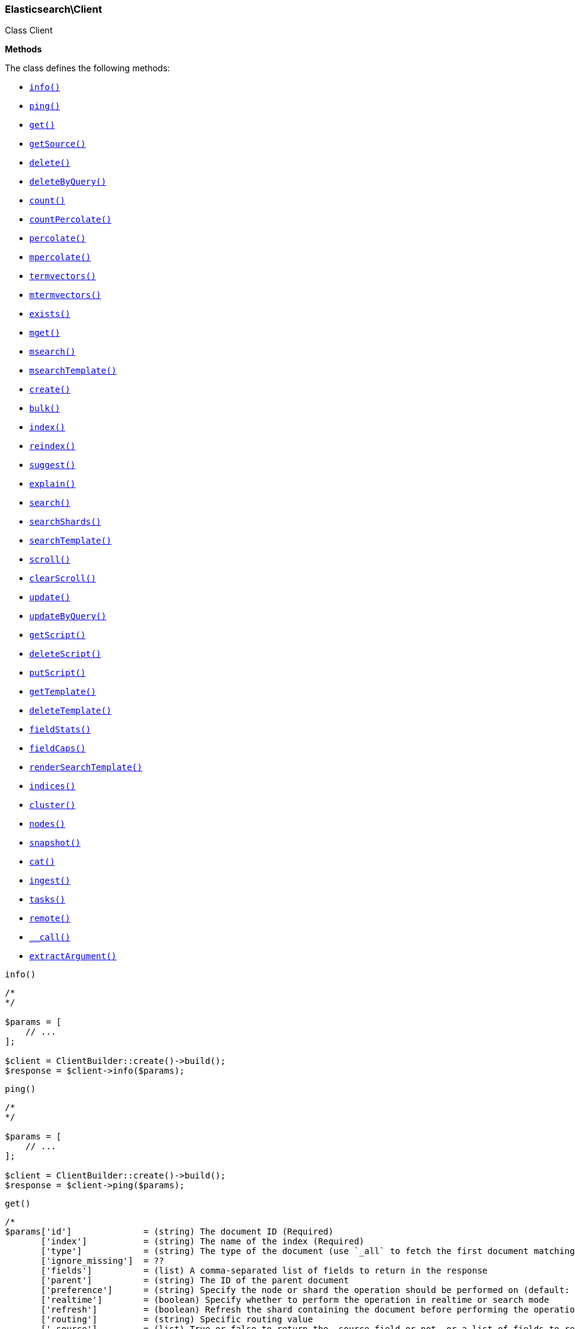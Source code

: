 

[[Elasticsearch_Client]]
=== Elasticsearch\Client



Class Client


*Methods*

The class defines the following methods:

* <<Elasticsearch_Clientinfo_info,`info()`>>
* <<Elasticsearch_Clientping_ping,`ping()`>>
* <<Elasticsearch_Clientget_get,`get()`>>
* <<Elasticsearch_ClientgetSource_getSource,`getSource()`>>
* <<Elasticsearch_Clientdelete_delete,`delete()`>>
* <<Elasticsearch_ClientdeleteByQuery_deleteByQuery,`deleteByQuery()`>>
* <<Elasticsearch_Clientcount_count,`count()`>>
* <<Elasticsearch_ClientcountPercolate_countPercolate,`countPercolate()`>>
* <<Elasticsearch_Clientpercolate_percolate,`percolate()`>>
* <<Elasticsearch_Clientmpercolate_mpercolate,`mpercolate()`>>
* <<Elasticsearch_Clienttermvectors_termvectors,`termvectors()`>>
* <<Elasticsearch_Clientmtermvectors_mtermvectors,`mtermvectors()`>>
* <<Elasticsearch_Clientexists_exists,`exists()`>>
* <<Elasticsearch_Clientmget_mget,`mget()`>>
* <<Elasticsearch_Clientmsearch_msearch,`msearch()`>>
* <<Elasticsearch_ClientmsearchTemplate_msearchTemplate,`msearchTemplate()`>>
* <<Elasticsearch_Clientcreate_create,`create()`>>
* <<Elasticsearch_Clientbulk_bulk,`bulk()`>>
* <<Elasticsearch_Clientindex_index,`index()`>>
* <<Elasticsearch_Clientreindex_reindex,`reindex()`>>
* <<Elasticsearch_Clientsuggest_suggest,`suggest()`>>
* <<Elasticsearch_Clientexplain_explain,`explain()`>>
* <<Elasticsearch_Clientsearch_search,`search()`>>
* <<Elasticsearch_ClientsearchShards_searchShards,`searchShards()`>>
* <<Elasticsearch_ClientsearchTemplate_searchTemplate,`searchTemplate()`>>
* <<Elasticsearch_Clientscroll_scroll,`scroll()`>>
* <<Elasticsearch_ClientclearScroll_clearScroll,`clearScroll()`>>
* <<Elasticsearch_Clientupdate_update,`update()`>>
* <<Elasticsearch_ClientupdateByQuery_updateByQuery,`updateByQuery()`>>
* <<Elasticsearch_ClientgetScript_getScript,`getScript()`>>
* <<Elasticsearch_ClientdeleteScript_deleteScript,`deleteScript()`>>
* <<Elasticsearch_ClientputScript_putScript,`putScript()`>>
* <<Elasticsearch_ClientgetTemplate_getTemplate,`getTemplate()`>>
* <<Elasticsearch_ClientdeleteTemplate_deleteTemplate,`deleteTemplate()`>>
* <<Elasticsearch_ClientfieldStats_fieldStats,`fieldStats()`>>
* <<Elasticsearch_ClientfieldCaps_fieldCaps,`fieldCaps()`>>
* <<Elasticsearch_ClientrenderSearchTemplate_renderSearchTemplate,`renderSearchTemplate()`>>
* <<Elasticsearch_Clientindices_indices,`indices()`>>
* <<Elasticsearch_Clientcluster_cluster,`cluster()`>>
* <<Elasticsearch_Clientnodes_nodes,`nodes()`>>
* <<Elasticsearch_Clientsnapshot_snapshot,`snapshot()`>>
* <<Elasticsearch_Clientcat_cat,`cat()`>>
* <<Elasticsearch_Clientingest_ingest,`ingest()`>>
* <<Elasticsearch_Clienttasks_tasks,`tasks()`>>
* <<Elasticsearch_Clientremote_remote,`remote()`>>
* <<Elasticsearch_Client-call-_call,`__call()`>>
* <<Elasticsearch_ClientextractArgument_extractArgument,`extractArgument()`>>




[[Elasticsearch_Clientinfo_info]]
.`info()`
****
[source,php]
----
/*
*/

$params = [
    // ...
];

$client = ClientBuilder::create()->build();
$response = $client->info($params);
----
****



[[Elasticsearch_Clientping_ping]]
.`ping()`
****
[source,php]
----
/*
*/

$params = [
    // ...
];

$client = ClientBuilder::create()->build();
$response = $client->ping($params);
----
****



[[Elasticsearch_Clientget_get]]
.`get()`
****
[source,php]
----
/*
$params['id']              = (string) The document ID (Required)
       ['index']           = (string) The name of the index (Required)
       ['type']            = (string) The type of the document (use `_all` to fetch the first document matching the ID across all types) (Required)
       ['ignore_missing']  = ??
       ['fields']          = (list) A comma-separated list of fields to return in the response
       ['parent']          = (string) The ID of the parent document
       ['preference']      = (string) Specify the node or shard the operation should be performed on (default: random)
       ['realtime']        = (boolean) Specify whether to perform the operation in realtime or search mode
       ['refresh']         = (boolean) Refresh the shard containing the document before performing the operation
       ['routing']         = (string) Specific routing value
       ['_source']         = (list) True or false to return the _source field or not, or a list of fields to return
       ['_source_exclude'] = (list) A list of fields to exclude from the returned _source field
       ['_source_include'] = (list) A list of fields to extract and return from the _source field
       ['body']  = (array) Request body
*/

$params = [
    // ...
];

$client = ClientBuilder::create()->build();
$response = $client->get($params);
----
****



[[Elasticsearch_ClientgetSource_getSource]]
.`getSource()`
****
[source,php]
----
/*
$params['id']             = (string) The document ID (Required)
       ['index']          = (string) The name of the index (Required)
       ['type']           = (string) The type of the document (use `_all` to fetch the first document matching the ID across all types) (Required)
       ['ignore_missing'] = ??
       ['parent']         = (string) The ID of the parent document
       ['preference']     = (string) Specify the node or shard the operation should be performed on (default: random)
       ['realtime']       = (boolean) Specify whether to perform the operation in realtime or search mode
       ['refresh']        = (boolean) Refresh the shard containing the document before performing the operation
       ['routing']        = (string) Specific routing value
       ['body']  = (array) Request body
*/

$params = [
    // ...
];

$client = ClientBuilder::create()->build();
$response = $client->getSource($params);
----
****



[[Elasticsearch_Clientdelete_delete]]
.`delete()`
****
[source,php]
----
/*
$params['id']           = (string) The document ID (Required)
       ['index']        = (string) The name of the index (Required)
       ['type']         = (string) The type of the document (Required)
       ['consistency']  = (enum) Specific write consistency setting for the operation
       ['parent']       = (string) ID of parent document
       ['refresh']      = (boolean) Refresh the index after performing the operation
       ['replication']  = (enum) Specific replication type
       ['routing']      = (string) Specific routing value
       ['timeout']      = (time) Explicit operation timeout
       ['version_type'] = (enum) Specific version type
       ['body']  = (array) Request body
*/

$params = [
    // ...
];

$client = ClientBuilder::create()->build();
$response = $client->delete($params);
----
****



[[Elasticsearch_ClientdeleteByQuery_deleteByQuery]]
.`deleteByQuery()`
****
[source,php]
----
/*
$params['_source'] = (list) True or false to return the _source field or not, or a list of fields to return
       ['_source_exclude'] = (array) A list of fields to exclude from the returned _source field
       ['_source_include'] = (array) A list of fields to extract and return from the _source field
       ['allow_no_indices'] = (bool) Whether to ignore if a wildcard indices expression resolves into no concrete indices. (This includes `_all` string or when no indices have been specified)
       ['analyze_wildcard'] = (bool) Specify whether wildcard and prefix queries should be analyzed (default: false)
       ['analyzer'] = (string) The analyzer to use for the query string
       ['conflicts'] = (enum) What to do when the delete-by-query hits version conflicts?
       ['default_operator'] = (enum) The default operator for query string query (AND or OR)
       ['df'] = (string) The field to use as default where no field prefix is given in the query string
       ['expand_wildcards'] = (enum) Whether to expand wildcard expression to concrete indices that are open, closed or both.
       ['body']  = (array) Request body
*/

$params = [
    // ...
];

$client = ClientBuilder::create()->build();
$response = $client->deleteByQuery($params);
----
****



[[Elasticsearch_Clientcount_count]]
.`count()`
****
[source,php]
----
/*
$params['index']              = (list) A comma-separated list of indices to restrict the results
       ['type']               = (list) A comma-separated list of types to restrict the results
       ['min_score']          = (number) Include only documents with a specific `_score` value in the result
       ['preference']         = (string) Specify the node or shard the operation should be performed on (default: random)
       ['routing']            = (string) Specific routing value
       ['source']             = (string) The URL-encoded query definition (instead of using the request body)
       ['body']               = (array) A query to restrict the results (optional)
       ['ignore_unavailable'] = (bool) Whether specified concrete indices should be ignored when unavailable (missing or closed)
       ['allow_no_indices']   = (bool) Whether to ignore if a wildcard indices expression resolves into no concrete indices. (This includes `_all` string or when no indices have been specified)
       ['expand_wildcards']   = (enum) Whether to expand wildcard expression to concrete indices that are open, closed or both.
       ['body']  = (array) Request body
*/

$params = [
    // ...
];

$client = ClientBuilder::create()->build();
$response = $client->count($params);
----
****



[[Elasticsearch_ClientcountPercolate_countPercolate]]
.`countPercolate()`
****
[source,php]
----
/*
$params['index']              = (list) A comma-separated list of indices to restrict the results
       ['type']               = (list) A comma-separated list of types to restrict the results
       ['id']                 = (string) ID of document
       ['ignore_unavailable'] = (boolean) Whether specified concrete indices should be ignored when unavailable (missing or closed)
       ['preference']         = (string) Specify the node or shard the operation should be performed on (default: random)
       ['routing']            = (string) Specific routing value
       ['allow_no_indices']   = (boolean) Whether to ignore if a wildcard indices expression resolves into no concrete indices. (This includes `_all` string or when no indices have been specified)
       ['body']               = (array) A query to restrict the results (optional)
       ['ignore_unavailable'] = (bool) Whether specified concrete indices should be ignored when unavailable (missing or closed)
       ['percolate_index']    = (string) The index to count percolate the document into. Defaults to index.
       ['body']  = (array) Request body
*/

$params = [
    // ...
];

$client = ClientBuilder::create()->build();
$response = $client->countPercolate($params);
----
****



[[Elasticsearch_Clientpercolate_percolate]]
.`percolate()`
****
[source,php]
----
/*
$params['index']        = (string) The name of the index with a registered percolator query (Required)
       ['type']         = (string) The document type (Required)
       ['prefer_local'] = (boolean) With `true`, specify that a local shard should be used if available, with `false`, use a random shard (default: true)
       ['body']         = (array) The document (`doc`) to percolate against registered queries; optionally also a `query` to limit the percolation to specific registered queries
       ['body']  = (array) Request body
*/

$params = [
    // ...
];

$client = ClientBuilder::create()->build();
$response = $client->percolate($params);
----
****



[[Elasticsearch_Clientmpercolate_mpercolate]]
.`mpercolate()`
****
[source,php]
----
/*
$params['index']              = (string) Default index for items which don't provide one
       ['type']               = (string) Default document type for items which don't provide one
       ['ignore_unavailable'] = (boolean) Whether specified concrete indices should be ignored when unavailable (missing or closed)
       ['allow_no_indices']   = (boolean) Whether to ignore if a wildcard indices expression resolves into no concrete indices. (This includes `_all` string or when no indices have been specified)
       ['expand_wildcards']   = (enum) Whether to expand wildcard expression to concrete indices that are open, closed or both.
       ['body']  = (array) Request body
*/

$params = [
    // ...
];

$client = ClientBuilder::create()->build();
$response = $client->mpercolate($params);
----
****



[[Elasticsearch_Clienttermvectors_termvectors]]
.`termvectors()`
****
[source,php]
----
/*
$params['index']            = (string) Default index for items which don't provide one
       ['type']             = (string) Default document type for items which don't provide one
       ['term_statistics']  = (boolean) Specifies if total term frequency and document frequency should be returned. Applies to all returned documents unless otherwise specified in body \"params\" or \"docs\"."
       ['field_statistics'] = (boolean) Specifies if document count, sum of document frequencies and sum of total term frequencies should be returned. Applies to all returned documents unless otherwise specified in body \"params\" or \"docs\"."
       ['fields']           = (list) A comma-separated list of fields to return. Applies to all returned documents unless otherwise specified in body \"params\" or \"docs\"."
       ['offsets']          = (boolean) Specifies if term offsets should be returned. Applies to all returned documents unless otherwise specified in body \"params\" or \"docs\"."
       ['positions']        = (boolean) Specifies if term positions should be returned. Applies to all returned documents unless otherwise specified in body \"params\" or \"docs\"."
       ['payloads']         = (boolean) Specifies if term payloads should be returned. Applies to all returned documents unless otherwise specified in body \"params\" or \"docs\".
       ['body']  = (array) Request body
*/

$params = [
    // ...
];

$client = ClientBuilder::create()->build();
$response = $client->termvectors($params);
----
****



[[Elasticsearch_Clientmtermvectors_mtermvectors]]
.`mtermvectors()`
****
[source,php]
----
/*
$params['index']            = (string) Default index for items which don't provide one
       ['type']             = (string) Default document type for items which don't provide one
       ['ids']              = (list) A comma-separated list of documents ids. You must define ids as parameter or set \"ids\" or \"docs\" in the request body
       ['term_statistics']  = (boolean) Specifies if total term frequency and document frequency should be returned. Applies to all returned documents unless otherwise specified in body \"params\" or \"docs\"."
       ['field_statistics'] = (boolean) Specifies if document count, sum of document frequencies and sum of total term frequencies should be returned. Applies to all returned documents unless otherwise specified in body \"params\" or \"docs\"."
       ['fields']           = (list) A comma-separated list of fields to return. Applies to all returned documents unless otherwise specified in body \"params\" or \"docs\"."
       ['offsets']          = (boolean) Specifies if term offsets should be returned. Applies to all returned documents unless otherwise specified in body \"params\" or \"docs\"."
       ['positions']        = (boolean) Specifies if term positions should be returned. Applies to all returned documents unless otherwise specified in body \"params\" or \"docs\"."
       ['payloads']         = (boolean) Specifies if term payloads should be returned. Applies to all returned documents unless otherwise specified in body \"params\" or \"docs\".
       ['body']  = (array) Request body
*/

$params = [
    // ...
];

$client = ClientBuilder::create()->build();
$response = $client->mtermvectors($params);
----
****



[[Elasticsearch_Clientexists_exists]]
.`exists()`
****
[source,php]
----
/*
$params['id']         = (string) The document ID (Required)
       ['index']      = (string) The name of the index (Required)
       ['type']       = (string) The type of the document (use `_all` to fetch the first document matching the ID across all types) (Required)
       ['parent']     = (string) The ID of the parent document
       ['preference'] = (string) Specify the node or shard the operation should be performed on (default: random)
       ['realtime']   = (boolean) Specify whether to perform the operation in realtime or search mode
       ['refresh']    = (boolean) Refresh the shard containing the document before performing the operation
       ['routing']    = (string) Specific routing value
       ['body']  = (array) Request body
*/

$params = [
    // ...
];

$client = ClientBuilder::create()->build();
$response = $client->exists($params);
----
****



[[Elasticsearch_Clientmget_mget]]
.`mget()`
****
[source,php]
----
/*
$params['index']           = (string) The name of the index
       ['type']            = (string) The type of the document
       ['fields']          = (list) A comma-separated list of fields to return in the response
       ['parent']          = (string) The ID of the parent document
       ['preference']      = (string) Specify the node or shard the operation should be performed on (default: random)
       ['realtime']        = (boolean) Specify whether to perform the operation in realtime or search mode
       ['refresh']         = (boolean) Refresh the shard containing the document before performing the operation
       ['routing']         = (string) Specific routing value
       ['body']            = (array) Document identifiers; can be either `docs` (containing full document information) or `ids` (when index and type is provided in the URL.
       ['body']  = (array) Request body
*/

$params = [
    // ...
];

$client = ClientBuilder::create()->build();
$response = $client->mget($params);
----
****



[[Elasticsearch_Clientmsearch_msearch]]
.`msearch()`
****
[source,php]
----
/*
$params['index']       = (list) A comma-separated list of index names to use as default
       ['type']        = (list) A comma-separated list of document types to use as default
       ['search_type'] = (enum) Search operation type
       ['body']        = (array|string) The request definitions (metadata-search request definition pairs), separated by newlines
       ['body']  = (array) Request body
*/

$params = [
    // ...
];

$client = ClientBuilder::create()->build();
$response = $client->msearch($params);
----
****



[[Elasticsearch_ClientmsearchTemplate_msearchTemplate]]
.`msearchTemplate()`
****
[source,php]
----
/*
$params['index']       = (list) A comma-separated list of index names to use as default
       ['type']        = (list) A comma-separated list of document types to use as default
       ['search_type'] = (enum) Search operation type
       ['body']        = (array|string) The request definitions (metadata-search request definition pairs), separated by newlines
       ['max_concurrent_searches'] = (number) Controls the maximum number of concurrent searches the multi search api will execute
       ['body']  = (array) Request body
*/

$params = [
    // ...
];

$client = ClientBuilder::create()->build();
$response = $client->msearchTemplate($params);
----
****



[[Elasticsearch_Clientcreate_create]]
.`create()`
****
[source,php]
----
/*
$params['index']        = (string) The name of the index (Required)
       ['type']         = (string) The type of the document (Required)
       ['id']           = (string) Specific document ID (when the POST method is used)
       ['consistency']  = (enum) Explicit write consistency setting for the operation
       ['parent']       = (string) ID of the parent document
       ['refresh']      = (boolean) Refresh the index after performing the operation
       ['replication']  = (enum) Specific replication type
       ['routing']      = (string) Specific routing value
       ['timeout']      = (time) Explicit operation timeout
       ['version']      = (number) Explicit version number for concurrency control
       ['version_type'] = (enum) Specific version type
       ['body']         = (array) The document
       ['body']  = (array) Request body
*/

$params = [
    // ...
];

$client = ClientBuilder::create()->build();
$response = $client->create($params);
----
****



[[Elasticsearch_Clientbulk_bulk]]
.`bulk()`
****
[source,php]
----
/*
$params['index']       = (string) Default index for items which don't provide one
       ['type']        = (string) Default document type for items which don't provide one
       ['consistency'] = (enum) Explicit write consistency setting for the operation
       ['refresh']     = (boolean) Refresh the index after performing the operation
       ['replication'] = (enum) Explicitly set the replication type
       ['fields']      = (list) Default comma-separated list of fields to return in the response for updates
       ['body']        = (array) The document
       ['body']  = (array) Request body
*/

$params = [
    // ...
];

$client = ClientBuilder::create()->build();
$response = $client->bulk($params);
----
****



[[Elasticsearch_Clientindex_index]]
.`index()`
****
[source,php]
----
/*
$params['index']        = (string) The name of the index (Required)
       ['type']         = (string) The type of the document (Required)
       ['id']           = (string) Specific document ID (when the POST method is used)
       ['consistency']  = (enum) Explicit write consistency setting for the operation
       ['op_type']      = (enum) Explicit operation type
       ['parent']       = (string) ID of the parent document
       ['refresh']      = (boolean) Refresh the index after performing the operation
       ['replication']  = (enum) Specific replication type
       ['routing']      = (string) Specific routing value
       ['timeout']      = (time) Explicit operation timeout
       ['version']      = (number) Explicit version number for concurrency control
       ['version_type'] = (enum) Specific version type
       ['body']         = (array) The document
       ['body']  = (array) Request body
*/

$params = [
    // ...
];

$client = ClientBuilder::create()->build();
$response = $client->index($params);
----
****



[[Elasticsearch_Clientreindex_reindex]]
.`reindex()`
****
[source,php]
----
/*
$params['refresh']             = (boolean) Should the effected indexes be refreshed?
       ['timeout']             = (time) Time each individual bulk request should wait for shards that are unavailable
       ['consistency']         = (enum) Explicit write consistency setting for the operation
       ['wait_for_completion'] = (boolean) Should the request should block until the reindex is complete
       ['requests_per_second'] = (float) The throttle for this request in sub-requests per second. 0 means set no throttle
       ['body']                = (array) The search definition using the Query DSL and the prototype for the index request (Required)
       ['body']  = (array) Request body
*/

$params = [
    // ...
];

$client = ClientBuilder::create()->build();
$response = $client->reindex($params);
----
****



[[Elasticsearch_Clientsuggest_suggest]]
.`suggest()`
****
[source,php]
----
/*
$params['index']          = (list) A comma-separated list of index names to restrict the operation; use `_all` or empty string to perform the operation on all indices
       ['ignore_indices'] = (enum) When performed on multiple indices, allows to ignore `missing` ones
       ['preference']     = (string) Specify the node or shard the operation should be performed on (default: random)
       ['routing']        = (string) Specific routing value
       ['source']         = (string) The URL-encoded request definition (instead of using request body)
       ['body']           = (array) The request definition
       ['body']  = (array) Request body
*/

$params = [
    // ...
];

$client = ClientBuilder::create()->build();
$response = $client->suggest($params);
----
****



[[Elasticsearch_Clientexplain_explain]]
.`explain()`
****
[source,php]
----
/*
$params['id']                       = (string) The document ID (Required)
       ['index']                    = (string) The name of the index (Required)
       ['type']                     = (string) The type of the document (Required)
       ['analyze_wildcard']         = (boolean) Specify whether wildcards and prefix queries in the query string query should be analyzed (default: false)
       ['analyzer']                 = (string) The analyzer for the query string query
       ['default_operator']         = (enum) The default operator for query string query (AND or OR)
       ['df']                       = (string) The default field for query string query (default: _all)
       ['fields']                   = (list) A comma-separated list of fields to return in the response
       ['lenient']                  = (boolean) Specify whether format-based query failures (such as providing text to a numeric field) should be ignored
       ['lowercase_expanded_terms'] = (boolean) Specify whether query terms should be lowercased
       ['parent']                   = (string) The ID of the parent document
       ['preference']               = (string) Specify the node or shard the operation should be performed on (default: random)
       ['q']                        = (string) Query in the Lucene query string syntax
       ['routing']                  = (string) Specific routing value
       ['source']                   = (string) The URL-encoded query definition (instead of using the request body)
       ['_source']                  = (list) True or false to return the _source field or not, or a list of fields to return
       ['_source_exclude']          = (list) A list of fields to exclude from the returned _source field
       ['_source_include']          = (list) A list of fields to extract and return from the _source field
       ['body']                     = (string) The URL-encoded query definition (instead of using the request body)
       ['body']  = (array) Request body
*/

$params = [
    // ...
];

$client = ClientBuilder::create()->build();
$response = $client->explain($params);
----
****



[[Elasticsearch_Clientsearch_search]]
.`search()`
****
[source,php]
----
/*
$params['index']                    = (list) A comma-separated list of index names to search; use `_all` or empty string to perform the operation on all indices
       ['type']                     = (list) A comma-separated list of document types to search; leave empty to perform the operation on all types
       ['analyzer']                 = (string) The analyzer to use for the query string
       ['analyze_wildcard']         = (boolean) Specify whether wildcard and prefix queries should be analyzed (default: false)
       ['default_operator']         = (enum) The default operator for query string query (AND or OR)
       ['df']                       = (string) The field to use as default where no field prefix is given in the query string
       ['explain']                  = (boolean) Specify whether to return detailed information about score computation as part of a hit
       ['fields']                   = (list) A comma-separated list of fields to return as part of a hit
       ['from']                     = (number) Starting offset (default: 0)
       ['ignore_indices']           = (enum) When performed on multiple indices, allows to ignore `missing` ones
       ['indices_boost']            = (list) Comma-separated list of index boosts
       ['lenient']                  = (boolean) Specify whether format-based query failures (such as providing text to a numeric field) should be ignored
       ['lowercase_expanded_terms'] = (boolean) Specify whether query terms should be lowercased
       ['preference']               = (string) Specify the node or shard the operation should be performed on (default: random)
       ['q']                        = (string) Query in the Lucene query string syntax
       ['query_cache']              = (boolean) Enable query cache for this request
       ['request_cache']            = (boolean) Enable request cache for this request
       ['routing']                  = (list) A comma-separated list of specific routing values
       ['scroll']                   = (duration) Specify how long a consistent view of the index should be maintained for scrolled search
       ['search_type']              = (enum) Search operation type
       ['size']                     = (number) Number of hits to return (default: 10)
       ['sort']                     = (list) A comma-separated list of <field>:<direction> pairs
       ['source']                   = (string) The URL-encoded request definition using the Query DSL (instead of using request body)
       ['_source']                  = (list) True or false to return the _source field or not, or a list of fields to return
       ['_source_exclude']          = (list) A list of fields to exclude from the returned _source field
       ['_source_include']          = (list) A list of fields to extract and return from the _source field
       ['stats']                    = (list) Specific 'tag' of the request for logging and statistical purposes
       ['suggest_field']            = (string) Specify which field to use for suggestions
       ['suggest_mode']             = (enum) Specify suggest mode
       ['suggest_size']             = (number) How many suggestions to return in response
       ['suggest_text']             = (text) The source text for which the suggestions should be returned
       ['timeout']                  = (time) Explicit operation timeout
       ['terminate_after']          = (number) The maximum number of documents to collect for each shard, upon reaching which the query execution will terminate early.
       ['body']  = (array) Request body
*/

$params = [
    // ...
];

$client = ClientBuilder::create()->build();
$response = $client->search($params);
----
****



[[Elasticsearch_ClientsearchShards_searchShards]]
.`searchShards()`
****
[source,php]
----
/*
$params['index']              = (list) A comma-separated list of index names to search; use `_all` or empty string to perform the operation on all indices
       ['type']               = (list) A comma-separated list of document types to search; leave empty to perform the operation on all types
       ['preference']         = (string) Specify the node or shard the operation should be performed on (default: random)
       ['routing']            = (string) Specific routing value
       ['local']              = (bool) Return local information, do not retrieve the state from master node (default: false)
       ['ignore_unavailable'] = (bool) Whether specified concrete indices should be ignored when unavailable (missing or closed)
       ['allow_no_indices']   = (bool) Whether to ignore if a wildcard indices expression resolves into no concrete indices. (This includes `_all` string or when no indices have been specified)
       ['expand_wildcards']   = (enum) Whether to expand wildcard expression to concrete indices that are open, closed or both.
       ['body']  = (array) Request body
*/

$params = [
    // ...
];

$client = ClientBuilder::create()->build();
$response = $client->searchShards($params);
----
****



[[Elasticsearch_ClientsearchTemplate_searchTemplate]]
.`searchTemplate()`
****
[source,php]
----
/*
$params['index']                    = (list) A comma-separated list of index names to search; use `_all` or empty string to perform the operation on all indices
       ['type']                     = (list) A comma-separated list of document types to search; leave empty to perform the operation on all types
       ['body']  = (array) Request body
*/

$params = [
    // ...
];

$client = ClientBuilder::create()->build();
$response = $client->searchTemplate($params);
----
****



[[Elasticsearch_Clientscroll_scroll]]
.`scroll()`
****
[source,php]
----
/*
$params['scroll_id'] = (string) The scroll ID for scrolled search
       ['scroll']    = (duration) Specify how long a consistent view of the index should be maintained for scrolled search
       ['body']      = (string) The scroll ID for scrolled search
       ['body']  = (array) Request body
*/

$params = [
    // ...
];

$client = ClientBuilder::create()->build();
$response = $client->scroll($params);
----
****



[[Elasticsearch_ClientclearScroll_clearScroll]]
.`clearScroll()`
****
[source,php]
----
/*
$params['scroll_id'] = (string) The scroll ID for scrolled search
       ['scroll']    = (duration) Specify how long a consistent view of the index should be maintained for scrolled search
       ['body']      = (string) The scroll ID for scrolled search
       ['body']  = (array) Request body
*/

$params = [
    // ...
];

$client = ClientBuilder::create()->build();
$response = $client->clearScroll($params);
----
****



[[Elasticsearch_Clientupdate_update]]
.`update()`
****
[source,php]
----
/*
$params['id']                = (string) Document ID (Required)
       ['index']             = (string) The name of the index (Required)
       ['type']              = (string) The type of the document (Required)
       ['consistency']       = (enum) Explicit write consistency setting for the operation
       ['fields']            = (list) A comma-separated list of fields to return in the response
       ['lang']              = (string) The script language (default: mvel)
       ['parent']            = (string) ID of the parent document
       ['refresh']           = (boolean) Refresh the index after performing the operation
       ['replication']       = (enum) Specific replication type
       ['retry_on_conflict'] = (number) Specify how many times should the operation be retried when a conflict occurs (default: 0)
       ['routing']           = (string) Specific routing value
       ['script']            = () The URL-encoded script definition (instead of using request body)
       ['timeout']           = (time) Explicit operation timeout
       ['version_type']      = (number) Explicit version number for concurrency control
       ['body']              = (array) The request definition using either `script` or partial `doc`
       ['body']  = (array) Request body
*/

$params = [
    // ...
];

$client = ClientBuilder::create()->build();
$response = $client->update($params);
----
****



[[Elasticsearch_ClientupdateByQuery_updateByQuery]]
.`updateByQuery()`
****
[source,php]
----
/*
$params['index']                    = (list) A comma-separated list of index names to search; use `_all` or
empty string to perform the operation on all indices (Required)
       ['type']                     = (list) A comma-separated list of document types to search; leave empty to
perform the operation on all types
       ['analyzer']                 = (string) The analyzer to use for the query string
       ['analyze_wildcard']         = (boolean) Specify whether wildcard and prefix queries should be analyzed
(default: false)
       ['default_operator']         = (enum) The default operator for query string query (AND or OR) (AND,OR)
(default: OR)
       ['df']                       = (string) The field to use as default where no field prefix is given in the
query string
       ['explain']                  = (boolean) Specify whether to return detailed information about score
computation as part of a hit
       ['fields']                   = (list) A comma-separated list of fields to return as part of a hit
       ['fielddata_fields']         = (list) A comma-separated list of fields to return as the field data
representation of a field for each hit
       ['from']                     = (number) Starting offset (default: 0)
       ['ignore_unavailable']       = (boolean) Whether specified concrete indices should be ignored when
unavailable (missing or closed)
       ['allow_no_indices']         = (boolean) Whether to ignore if a wildcard indices expression resolves into
no concrete indices. (This includes `_all` string or when no indices have been specified)
       ['conflicts']                = (enum) What to do when the reindex hits version conflicts? (abort,proceed)
(default: abort)
       ['expand_wildcards']         = (enum) Whether to expand wildcard expression to concrete indices that are
open, closed or both. (open,closed,none,all) (default: open)
       ['lenient']                  = (boolean) Specify whether format-based query failures (such as providing
text to a numeric field) should be ignored
       ['lowercase_expanded_terms'] = (boolean) Specify whether query terms should be lowercased
       ['preference']               = (string) Specify the node or shard the operation should be performed on
(default: random)
       ['q']                        = (string) Query in the Lucene query string syntax
       ['routing']                  = (list) A comma-separated list of specific routing values
       ['scroll']                   = (duration) Specify how long a consistent view of the index should be
maintained for scrolled search
       ['search_type']              = (enum) Search operation type (query_then_fetch,dfs_query_then_fetch)
       ['search_timeout']           = (time) Explicit timeout for each search request. Defaults to no timeout.
       ['body']  = (array) Request body
*/

$params = [
    // ...
];

$client = ClientBuilder::create()->build();
$response = $client->updateByQuery($params);
----
****



[[Elasticsearch_ClientgetScript_getScript]]
.`getScript()`
****
[source,php]
----
/*
$params['id']   = (string) The script ID (Required)
       ['body']  = (array) Request body
*/

$params = [
    // ...
];

$client = ClientBuilder::create()->build();
$response = $client->getScript($params);
----
****



[[Elasticsearch_ClientdeleteScript_deleteScript]]
.`deleteScript()`
****
[source,php]
----
/*
$params['id']   = (string) The script ID (Required)
       ['body']  = (array) Request body
*/

$params = [
    // ...
];

$client = ClientBuilder::create()->build();
$response = $client->deleteScript($params);
----
****



[[Elasticsearch_ClientputScript_putScript]]
.`putScript()`
****
[source,php]
----
/*
$params['id']   = (string) The script ID (Required)
       ['body']  = (array) Request body
*/

$params = [
    // ...
];

$client = ClientBuilder::create()->build();
$response = $client->putScript($params);
----
****



[[Elasticsearch_ClientgetTemplate_getTemplate]]
.`getTemplate()`
****
[source,php]
----
/*
$params['id']   = (string) The search template ID (Required)
       ['body']  = (array) Request body
*/

$params = [
    // ...
];

$client = ClientBuilder::create()->build();
$response = $client->getTemplate($params);
----
****



[[Elasticsearch_ClientdeleteTemplate_deleteTemplate]]
.`deleteTemplate()`
****
[source,php]
----
/*
$params['id']   = (string) The search template ID (Required)
       ['body']  = (array) Request body
*/

$params = [
    // ...
];

$client = ClientBuilder::create()->build();
$response = $client->deleteTemplate($params);
----
****



[[Elasticsearch_ClientfieldStats_fieldStats]]
.`fieldStats()`
****
[source,php]
----
/*
$params['index']              = (list) A comma-separated list of indices to restrict the results
       ['fields']             = (list) A comma-separated list of fields for to get field statistics for (min value, max value, and more)
       ['level']              = (enum) Defines if field stats should be returned on a per index level or on a cluster wide level
       ['ignore_unavailable'] = (bool) Whether specified concrete indices should be ignored when unavailable (missing or closed)
       ['allow_no_indices']   = (bool) Whether to ignore if a wildcard indices expression resolves into no concrete indices. (This includes `_all` string or when no indices have been specified)
       ['expand_wildcards']   = (enum) Whether to expand wildcard expression to concrete indices that are open, closed or both.
       ['body']  = (array) Request body
*/

$params = [
    // ...
];

$client = ClientBuilder::create()->build();
$response = $client->fieldStats($params);
----
****



[[Elasticsearch_ClientfieldCaps_fieldCaps]]
.`fieldCaps()`
****
[source,php]
----
/*
$params['index']              = (list) A comma-separated list of indices to restrict the results
       ['ignore_unavailable'] = (bool) Whether specified concrete indices should be ignored when unavailable (missing or closed)
       ['allow_no_indices']   = (bool) Whether to ignore if a wildcard indices expression resolves into no concrete indices. (This includes `_all` string or when no indices have been specified)
       ['expand_wildcards']   = (enum) Whether to expand wildcard expression to concrete indices that are open, closed or both.
       ['body']  = (array) Request body
*/

$params = [
    // ...
];

$client = ClientBuilder::create()->build();
$response = $client->fieldCaps($params);
----
****



[[Elasticsearch_ClientrenderSearchTemplate_renderSearchTemplate]]
.`renderSearchTemplate()`
****
[source,php]
----
/*
$params['id']                 = (string) ID of the template to render
       ['body']  = (array) Request body
*/

$params = [
    // ...
];

$client = ClientBuilder::create()->build();
$response = $client->renderSearchTemplate($params);
----
****



[[Elasticsearch_Clientindices_indices]]
.`indices()`
****
[source,php]
----
/*
Operate on the Indices Namespace of commands
       ['body']  = (array) Request body
*/

$params = [
    // ...
];

$client = ClientBuilder::create()->build();
$response = $client->indices();
----
****



[[Elasticsearch_Clientcluster_cluster]]
.`cluster()`
****
[source,php]
----
/*
Operate on the Cluster namespace of commands
       ['body']  = (array) Request body
*/

$params = [
    // ...
];

$client = ClientBuilder::create()->build();
$response = $client->cluster();
----
****



[[Elasticsearch_Clientnodes_nodes]]
.`nodes()`
****
[source,php]
----
/*
Operate on the Nodes namespace of commands
       ['body']  = (array) Request body
*/

$params = [
    // ...
];

$client = ClientBuilder::create()->build();
$response = $client->nodes();
----
****



[[Elasticsearch_Clientsnapshot_snapshot]]
.`snapshot()`
****
[source,php]
----
/*
Operate on the Snapshot namespace of commands
       ['body']  = (array) Request body
*/

$params = [
    // ...
];

$client = ClientBuilder::create()->build();
$response = $client->snapshot();
----
****



[[Elasticsearch_Clientcat_cat]]
.`cat()`
****
[source,php]
----
/*
Operate on the Cat namespace of commands
       ['body']  = (array) Request body
*/

$params = [
    // ...
];

$client = ClientBuilder::create()->build();
$response = $client->cat();
----
****



[[Elasticsearch_Clientingest_ingest]]
.`ingest()`
****
[source,php]
----
/*
Operate on the Ingest namespace of commands
       ['body']  = (array) Request body
*/

$params = [
    // ...
];

$client = ClientBuilder::create()->build();
$response = $client->ingest();
----
****



[[Elasticsearch_Clienttasks_tasks]]
.`tasks()`
****
[source,php]
----
/*
Operate on the Tasks namespace of commands
       ['body']  = (array) Request body
*/

$params = [
    // ...
];

$client = ClientBuilder::create()->build();
$response = $client->tasks();
----
****



[[Elasticsearch_Clientremote_remote]]
.`remote()`
****
[source,php]
----
/*
Operate on the Remote namespace of commands
       ['body']  = (array) Request body
*/

$params = [
    // ...
];

$client = ClientBuilder::create()->build();
$response = $client->remote();
----
****



[[Elasticsearch_Client-call-_call]]
.`__call()`
****
[source,php]
----
/*
Catchall for registered namespaces
       ['body']  = (array) Request body
*/

$params = [
    // ...
];

$client = ClientBuilder::create()->build();
$response = $client->__call($name,$arguments);
----
****



[[Elasticsearch_ClientextractArgument_extractArgument]]
.`extractArgument()`
****
[source,php]
----
/*
*/

$params = [
    // ...
];

$client = ClientBuilder::create()->build();
$response = $client->extractArgument($params,$arg);
----
****


